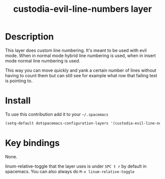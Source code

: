 #+TITLE: custodia-evil-line-numbers layer
#+HTML_HEAD_EXTRA: <link rel="stylesheet" type="text/css" href="../css/readtheorg.css" />

* Table of Contents                                        :TOC_4_org:noexport:
 - [[Description][Description]]
 - [[Install][Install]]
 - [[Key bindings][Key bindings]]

* Description
This layer does custom line numbering. It's meant to be used with evil mode. When in normal mode hybrid line numbering is used, when in insert mode normal line numbering is used.

This way you can move quickly and yank a certain number of lines without having to count them but can still see for example what row that failing test is pointing to.

* Install
To use this contribution add it to your =~/.spacemacs=

#+begin_src emacs-lisp
  (setq-default dotspacemacs-configuration-layers '(custodia-evil-line-numbers))
#+end_src

* Key bindings

None.

linum-relative-toggle that the layer uses is under =SPC t r= by default in spacemacs. You can also always do =M-x linum-relative-toggle=

